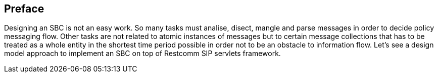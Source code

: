 [preface]
== Preface

Designing an SBC is not an easy work. So many tasks must analise, disect, mangle and parse messages in order to decide policy messaging flow. Other tasks are not related to atomic instances of messages but to certain message collections that has to be treated as a whole entity in the shortest time period possible in order not to be an obstacle to information flow.
Let's see a design model approach to implement an SBC on top of Restcomm SIP servlets framework.
